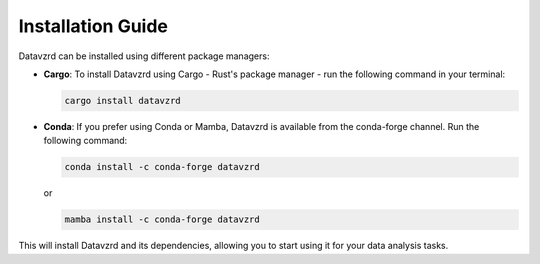 Installation Guide
==================

Datavzrd can be installed using different package managers:

- **Cargo**:
  To install Datavzrd using Cargo - Rust's package manager - run the following command in your terminal:

  .. code-block:: bash

      cargo install datavzrd

- **Conda**:
  If you prefer using Conda or Mamba, Datavzrd is available from the conda-forge channel. Run the following command:

  .. code-block:: bash

      conda install -c conda-forge datavzrd

  or

  .. code-block:: bash

      mamba install -c conda-forge datavzrd

This will install Datavzrd and its dependencies, allowing you to start using it for your data analysis tasks.
